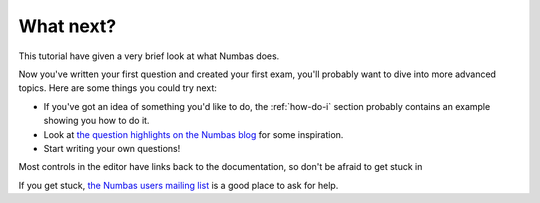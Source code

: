 What next?
----------

This tutorial have given a very brief look at what Numbas does.

Now you've written your first question and created your first exam, you'll probably want to dive into more advanced topics.
Here are some things you could try next:

* If you've got an idea of something you'd like to do, the :ref:`how-do-i` section probably contains an example showing you how to do it.
* Look at `the question highlights on the Numbas blog <https://www.numbas.org.uk/blog/category/question-highlights/>`_ for some inspiration.
* Start writing your own questions!

Most controls in the editor have links back to the documentation, so don't be afraid to get stuck in 

If you get stuck, `the Numbas users mailing list <https://groups.google.com/forum/#!forum/numbas-users>`_ is a good place to ask for help.
